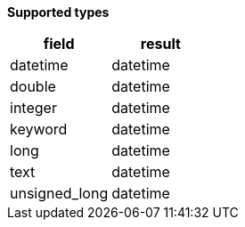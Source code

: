 // This is generated by ESQL's AbstractFunctionTestCase. Do no edit it. See ../README.md for how to regenerate it.

*Supported types*

[%header.monospaced.styled,format=dsv,separator=|]
|===
field | result
datetime | datetime
double | datetime
integer | datetime
keyword | datetime
long | datetime
text | datetime
unsigned_long | datetime
|===
